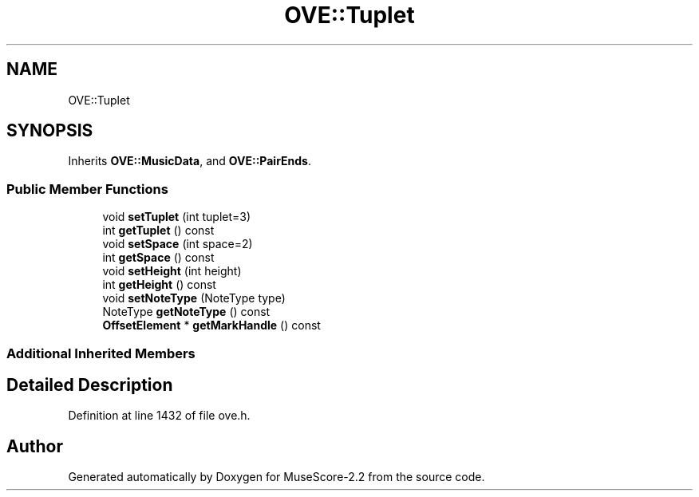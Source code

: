 .TH "OVE::Tuplet" 3 "Mon Jun 5 2017" "MuseScore-2.2" \" -*- nroff -*-
.ad l
.nh
.SH NAME
OVE::Tuplet
.SH SYNOPSIS
.br
.PP
.PP
Inherits \fBOVE::MusicData\fP, and \fBOVE::PairEnds\fP\&.
.SS "Public Member Functions"

.in +1c
.ti -1c
.RI "void \fBsetTuplet\fP (int tuplet=3)"
.br
.ti -1c
.RI "int \fBgetTuplet\fP () const"
.br
.ti -1c
.RI "void \fBsetSpace\fP (int space=2)"
.br
.ti -1c
.RI "int \fBgetSpace\fP () const"
.br
.ti -1c
.RI "void \fBsetHeight\fP (int height)"
.br
.ti -1c
.RI "int \fBgetHeight\fP () const"
.br
.ti -1c
.RI "void \fBsetNoteType\fP (NoteType type)"
.br
.ti -1c
.RI "NoteType \fBgetNoteType\fP () const"
.br
.ti -1c
.RI "\fBOffsetElement\fP * \fBgetMarkHandle\fP () const"
.br
.in -1c
.SS "Additional Inherited Members"
.SH "Detailed Description"
.PP 
Definition at line 1432 of file ove\&.h\&.

.SH "Author"
.PP 
Generated automatically by Doxygen for MuseScore-2\&.2 from the source code\&.
